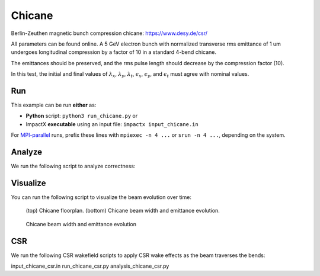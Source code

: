 .. _examples-chicane:

Chicane
=======

Berlin-Zeuthen magnetic bunch compression chicane:
https://www.desy.de/csr/

All parameters can be found online.
A 5 GeV electron bunch with normalized transverse rms emittance of 1 um undergoes longitudinal compression by a factor of 10 in a standard 4-bend chicane.

The emittances should be preserved, and the rms pulse length should decrease by the compression factor (10).

In this test, the initial and final values of :math:`\lambda_x`, :math:`\lambda_y`, :math:`\lambda_t`, :math:`\epsilon_x`, :math:`\epsilon_y`, and :math:`\epsilon_t` must agree with nominal values.


Run
---

This example can be run **either** as:

* **Python** script: ``python3 run_chicane.py`` or
* ImpactX **executable** using an input file: ``impactx input_chicane.in``

For `MPI-parallel <https://www.mpi-forum.org>`__ runs, prefix these lines with ``mpiexec -n 4 ...`` or ``srun -n 4 ...``, depending on the system.

.. tab-set::

   .. tab-item:: Python: Script

       .. literalinclude:: run_chicane.py
          :language: python3
          :caption: You can copy this file from ``examples/chicane/run_chicane.py``.

   .. tab-item:: Executable: Input File

       .. literalinclude:: input_chicane.in
          :language: ini
          :caption: You can copy this file from ``examples/chicane/input_chicane.in``.


Analyze
-------

We run the following script to analyze correctness:

.. dropdown:: Script ``analysis_chicane.py``

   .. literalinclude:: analysis_chicane.py
      :language: python3
      :caption: You can copy this file from ``examples/chicane/analysis_chicane.py``.


Visualize
---------

You can run the following script to visualize the beam evolution over time:

.. dropdown:: Script ``plot_chicane.py``

   .. literalinclude:: plot_chicane.py
      :language: python3
      :caption: You can copy this file from ``examples/chicane/plot_chicane.py``.

.. figure:: https://user-images.githubusercontent.com/1353258/180332191-f9ce11fc-8c56-4713-a91a-2ad12ab09805.png
   :alt: Chicane floorplan, beam width and restored emittane in our Chicane benchmark

   (top) Chicane floorplan.
   (bottom) Chicane beam width and emittance evolution.

.. figure:: https://user-images.githubusercontent.com/1353258/181611473-754dde72-3281-453b-9d9a-43317a5a49f2.png
   :alt: Beam transversal compression in our chicane example.

   Chicane beam width and emittance evolution

CSR
---------

We run the following CSR wakefield scripts to apply CSR wake effects as the beam traverses the bends:

input_chicane_csr.in
run_chicane_csr.py
analysis_chicane_csr.py